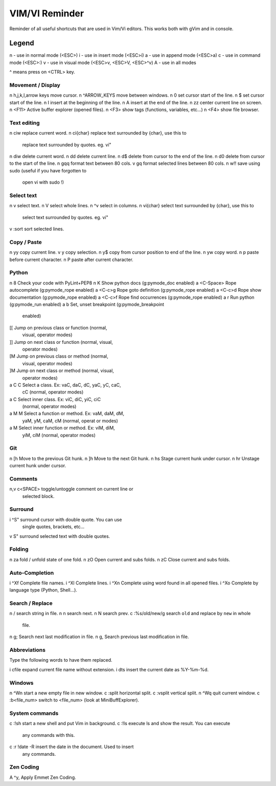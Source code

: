 ===============
VIM/VI Reminder
===============

Reminder of all useful shortcuts that are used in Vim/Vi editors.  This works
both with gVim and in console.

Legend
------

n - use in normal mode (<ESC>)
i - use in insert mode (<ESC>i)
a - use in append mode (<ESC>a)
c - use in command mode (<ESC>:)
v - use in visual mode (<ESC>v, <ESC>V, <ESC>^v)
A - use in all modes

^ means press on <CTRL> key.

Movement / Display
==================

n h,j,k,l,arrow keys            move cursor.
n ^ARROW_KEYS                   move between windows.
n 0                             set cursor start of the line.
n $                             set cursor start of the line.
n I                             insert at the beginning of the line.
n A                             insert at the end of the line.
n zz                            center current line on screen.
n <F11>                         Active buffer explorer (opened files).
n <F3>                          show tags (functions, variables, etc...)
n <F4>                          show file browser.

Text editing
============

n ciw                           replace current word.
n ci{char}                      replace text surrounded by {char}, use this to
                                replace text surrounded by quotes. eg. vi"
n diw                           delete current word.
n dd                            delete current line.
n d$                            delete from cursor to the end of the line.
n d0                            delete from cursor to the start of the line.
n gqq                           format text between 80 cols.
v gq                            format selected lines between 80 cols.
n w!!                           save using sudo (useful if you have forgotten to
                                open vi with sudo !)

Select text
===========

n v                             select text.
n V                             select whole lines.
n ^v                            select in columns.
n vi{char}                      select text surrounded by {char}, use this to
                                select text surrounded by quotes. eg. vi"
v :sort                         sort selected lines.

Copy / Paste
============

n yy                            copy current line.
v y                             copy selection.
n y$                            copy from cursor position to end of the line.
n yw                            copy word.
n p                             paste before current character.
n P                             paste after current character.

Python
======

n \8                            Check your code with PyLint+PEP8
n K                             Show python docs (g:pymode_doc enabled)
a <C-Space>                     Rope autocomplete (g:pymode_rope enabled)
a <C-c>g                        Rope goto definition  (g:pymode_rope enabled)
a <C-c>d                        Rope show documentation  (g:pymode_rope enabled)
a <C-c>f                        Rope find occurrences  (g:pymode_rope enabled)
a \r                            Run python  (g:pymode_run enabled)
a \b                            Set, unset breakpoint (g:pymode_breakpoint
                                enabled)
[[                              Jump on previous class or function (normal,
                                visual, operator modes)
]]                              Jump on next class or function  (normal, visual,
                                operator modes)
[M                              Jump on previous class or method (normal,
                                visual, operator modes)
]M                              Jump on next class or method (normal, visual,
                                operator modes)
a C C                           Select a class. Ex: vaC, daC, dC, yaC, yC, caC,
                                cC (normal, operator modes)                 
a C                             Select inner class. Ex: viC, diC, yiC, ciC
                                (normal, operator modes)
a M M                           Select a function or method. Ex: vaM, daM, dM,
                                yaM, yM, caM, cM (normal, operat or modes)
a M                             Select inner function or method. Ex: viM, diM,
                                yiM, ciM (normal, operator modes)

Git
===

n [h                            Move to the previous Git hunk.
n ]h                            Move to the next Git hunk.
n \hs                           Stage current hunk under cursor.
n \hr                           Unstage current hunk under cursor.

Comments
========

n,v \c<SPACE>                   toggle/untoggle comment on current line or
                                selected block.

Surround
========

i ^S"                           surround cursor with double quote. You can use
                                single quotes, brackets, etc...
v S"                            surround selected text with double quotes.

Folding
=======

n za                            fold / unfold state of one fold.
n zO                            Open current and subs folds.
n zC                            Close current and subs folds.

Auto-Completion
===============

i ^Xf                           Complete file names.
i ^Xl                           Complete lines.
i ^Xn                           Complete using word found in all opened files.
i ^Xo                           Complete by language type (Python, Shell...).

Search / Replace
================

n /                             search string in file.
n n                             search next.
n N                             search prev.
c :%s/old/new/g                 search ``old`` and replace by ``new`` in whole
                                file.
n g;                            Search next last modification in file.
n g,                            Search previous last modification in file.

Abbreviations
=============

Type the following words to have them replaced.

i cfile                         expand current file name without extension.
i dts                           insert the current date as %Y-%m-%d.

Windows
=======

n ^Wn                           start a new empty file in new window.
c :split                        horizontal split.
c :vsplit                       vertical split.
n ^Wq                           quit current window.
c :b<file_num>                  switch to <file_num> (look at MiniBuffExplorer).

System commands
===============

c :!sh                          start a new shell and put Vim in background.
c :!ls                          execute ls and show the result. You can execute
                                any commands with this.
c :r !date -R                   insert the date in the document. Used to insert
                                any commands.

Zen Coding
==========

A ^y,                           Apply Emmet Zen Coding.

